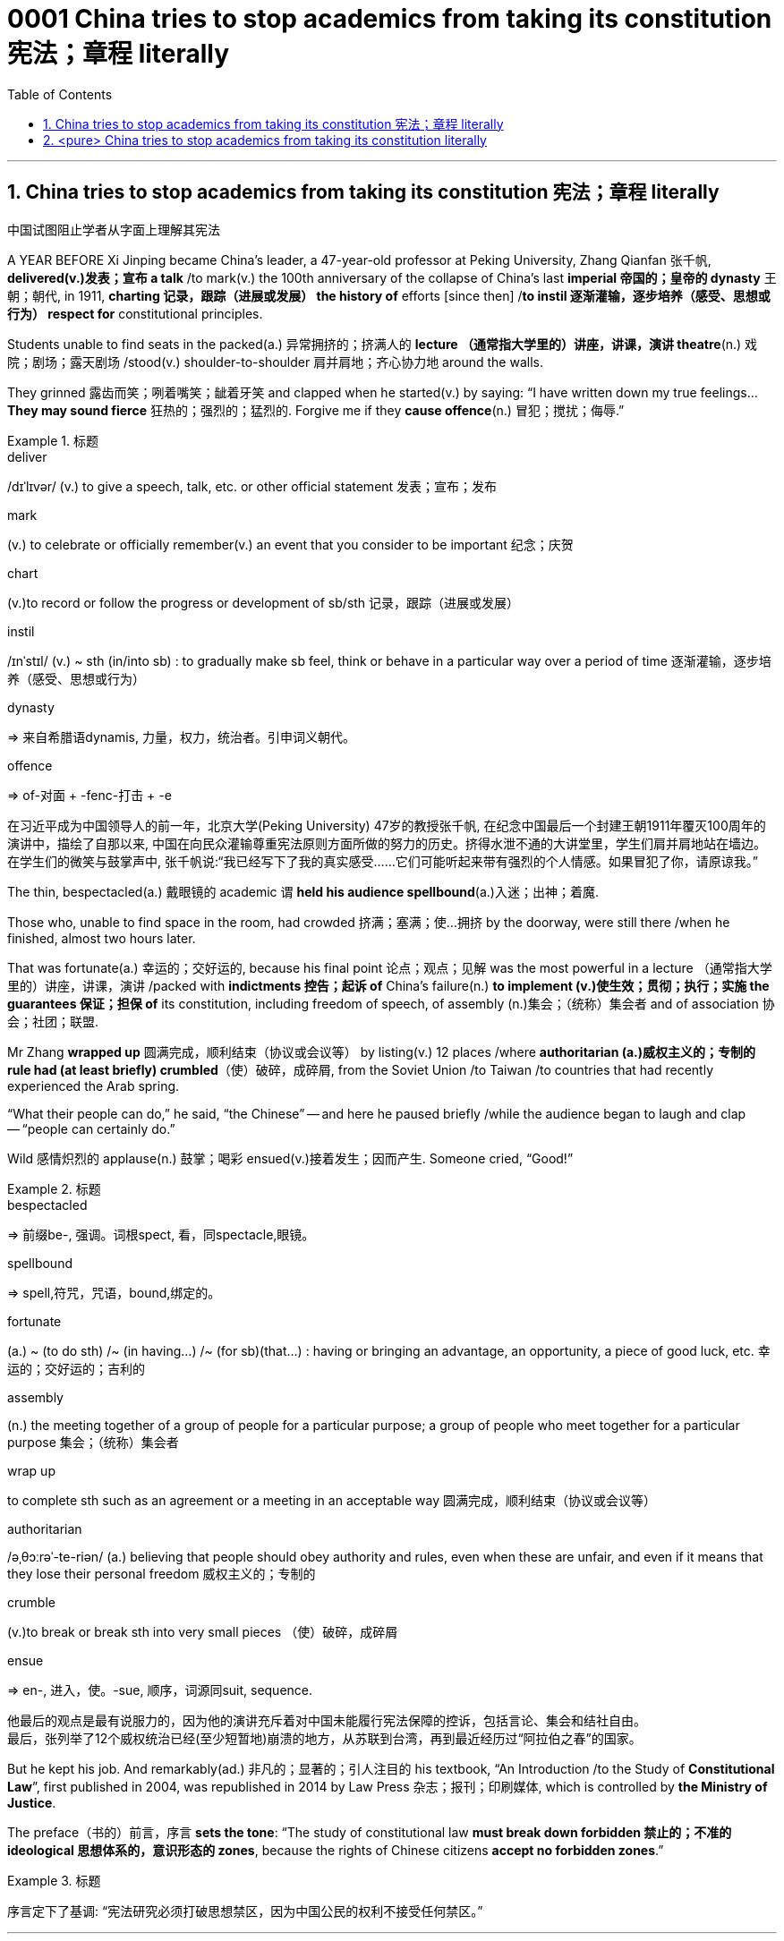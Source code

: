 

= 0001 China tries to stop academics from taking its constitution 宪法；章程 literally
:stylesheet: myAdocCss.css
:toc: left
:toclevels: 3
:sectnums:

'''

== China tries to stop academics from taking its constitution 宪法；章程 literally

中国试图阻止学者从字面上理解其宪法

A YEAR BEFORE Xi Jinping became China’s leader, a 47-year-old professor at Peking University, Zhang Qianfan 张千帆, *delivered(v.)发表；宣布 a talk* /to mark(v.) the 100th anniversary of the collapse of China’s last *imperial 帝国的；皇帝的 dynasty* 王朝；朝代, in 1911, *charting 记录，跟踪（进展或发展） the history of* efforts [since then] /*to instil 逐渐灌输，逐步培养（感受、思想或行为） respect for* constitutional principles.

Students unable to find seats in the packed(a.) 异常拥挤的；挤满人的 *lecture （通常指大学里的）讲座，讲课，演讲 theatre*(n.) 戏院；剧场；露天剧场 /stood(v.) shoulder-to-shoulder 肩并肩地；齐心协力地 around the walls.

They grinned 露齿而笑；咧着嘴笑；龇着牙笑 and clapped when he started(v.) by saying: “I have written down my true feelings... *They may sound fierce* 狂热的；强烈的；猛烈的. Forgive me if they *cause offence*(n.) 冒犯；搅扰；侮辱.”



[.my1]
.标题
====
.deliver
/dɪˈlɪvər/ (v.) to give a speech, talk, etc. or other official statement 发表；宣布；发布

.mark
(v.) to celebrate or officially remember(v.) an event that you consider to be important 纪念；庆贺

.chart
(v.)to record or follow the progress or development of sb/sth 记录，跟踪（进展或发展）

.instil
/ɪnˈstɪl/ (v.) ~ sth (in/into sb) : to gradually make sb feel, think or behave in a particular way over a period of time 逐渐灌输，逐步培养（感受、思想或行为）

.dynasty
=> 来自希腊语dynamis, 力量，权力，统治者。引申词义朝代。

.offence
=>  of-对面 + -fenc-打击 + -e

在习近平成为中国领导人的前一年，北京大学(Peking University) 47岁的教授张千帆, 在纪念中国最后一个封建王朝1911年覆灭100周年的演讲中，描绘了自那以来, 中国在向民众灌输尊重宪法原则方面所做的努力的历史。挤得水泄不通的大讲堂里，学生们肩并肩地站在墙边。在学生们的微笑与鼓掌声中, 张千帆说:“我已经写下了我的真实感受……它们可能听起来带有强烈的个人情感。如果冒犯了你，请原谅我。”
====


The thin, bespectacled(a.) 戴眼镜的 academic `谓` *held his audience spellbound*(a.)入迷；出神；着魔.

Those who, unable to find space in the room, had crowded 挤满；塞满；使…拥挤 by the doorway, were still there /when he finished, almost two hours later.

That was fortunate(a.) 幸运的；交好运的, because his final point 论点；观点；见解 was the most powerful in a lecture （通常指大学里的）讲座，讲课，演讲 /packed with *indictments 控告；起诉 of* China’s failure(n.) *to implement (v.)使生效；贯彻；执行；实施 the guarantees 保证；担保 of* its constitution, including freedom of speech, of assembly (n.)集会；（统称）集会者 and of association 协会；社团；联盟.

Mr Zhang *wrapped up* 圆满完成，顺利结束（协议或会议等） by listing(v.) 12 places /where *authoritarian (a.)威权主义的；专制的 rule had (at least briefly) crumbled*（使）破碎，成碎屑, from the Soviet Union /to Taiwan /to countries that had recently experienced the Arab spring.

“What their people can do,” he said, “the Chinese” -- and here he paused briefly /while the audience began to laugh and clap -- “people can certainly do.”

Wild 感情炽烈的 applause(n.) 鼓掌；喝彩 ensued(v.)接着发生；因而产生. Someone cried, “Good!”


[.my1]
.标题
====
.bespectacled
=> 前缀be-, 强调。词根spect, 看，同spectacle,眼镜。

.spellbound
=> spell,符咒，咒语，bound,绑定的。

.fortunate
(a.) ~ (to do sth) /~ (in having...) /~ (for sb)(that...) : having or bringing an advantage, an opportunity, a piece of good luck, etc. 幸运的；交好运的；吉利的

.assembly
(n.) the meeting together of a group of people for a particular purpose; a group of people who meet together for a particular purpose 集会；（统称）集会者

.wrap up
to complete sth such as an agreement or a meeting in an acceptable way 圆满完成，顺利结束（协议或会议等）

.authoritarian
/əˌθɔːrəˈ-te-riən/ (a.) believing that people should obey authority and rules, even when these are unfair, and even if it means that they lose their personal freedom 威权主义的；专制的

.crumble
(v.)to break or break sth into very small pieces （使）破碎，成碎屑

.ensue
=> en-, 进入，使。-sue, 顺序，词源同suit, sequence.

他最后的观点是最有说服力的，因为他的演讲充斥着对中国未能履行宪法保障的控诉，包括言论、集会和结社自由。 +
最后，张列举了12个威权统治已经(至少短暂地)崩溃的地方，从苏联到台湾，再到最近经历过“阿拉伯之春”的国家。
====


But he kept his job. And remarkably(ad.) 非凡的；显著的；引人注目的 his textbook, “An Introduction /to the Study of *Constitutional Law*”, first published in 2004, was republished in 2014 by Law Press 杂志；报刊；印刷媒体, which is controlled by *the Ministry of Justice*.

The preface（书的）前言，序言 *sets the tone*: “The study of constitutional law *must break down forbidden 禁止的；不准的 ideological 思想体系的，意识形态的 zones*, because the rights of Chinese citizens *accept no forbidden zones*.”


[.my1]
.标题
====
序言定下了基调: “宪法研究必须打破思想禁区，因为中国公民的权利不接受任何禁区。”
====


'''

== <pure> China tries to stop academics from taking its constitution literally


A YEAR BEFORE Xi Jinping became China’s leader, a 47-year-old professor at Peking University, Zhang Qianfan, delivered a talk to mark the 100th anniversary of the collapse of China’s last imperial dynasty, in 1911, charting the history of efforts since then to instil respect for constitutional principles. Students unable to find seats in the packed lecture theatre stood shoulder-to-shoulder around the walls. They grinned and clapped when he started by saying: “I have written down my true feelings… They may sound fierce. Forgive me if they cause offence.”

The thin, bespectacled academic held his audience spellbound. Those who, unable to find space in the room, had crowded by the doorway, were still there when he finished, almost two hours later. That was fortunate, because his final point was the most powerful in a lecture packed with indictments of China’s failure to implement the guarantees of its constitution, including freedom of speech, of assembly and of association. Mr Zhang wrapped up by listing 12 places where authoritarian rule had (at least briefly) crumbled, from the Soviet Union to Taiwan to countries that had recently experienced the Arab spring. “What their people can do,” he said, “the Chinese” — and here he paused briefly while the audience began to laugh and clap --“people can certainly do.” Wild applause ensued. Someone cried, “Good!”


But he kept his job. And remarkably his textbook, “An Introduction to the Study of Constitutional Law”, first published in 2004, was republished in 2014 by Law Press, which is controlled by the Ministry of Justice. The preface sets the tone: “The study of constitutional law must break down forbidden ideological zones, because the rights of Chinese citizens accept no forbidden zones.”


'''
